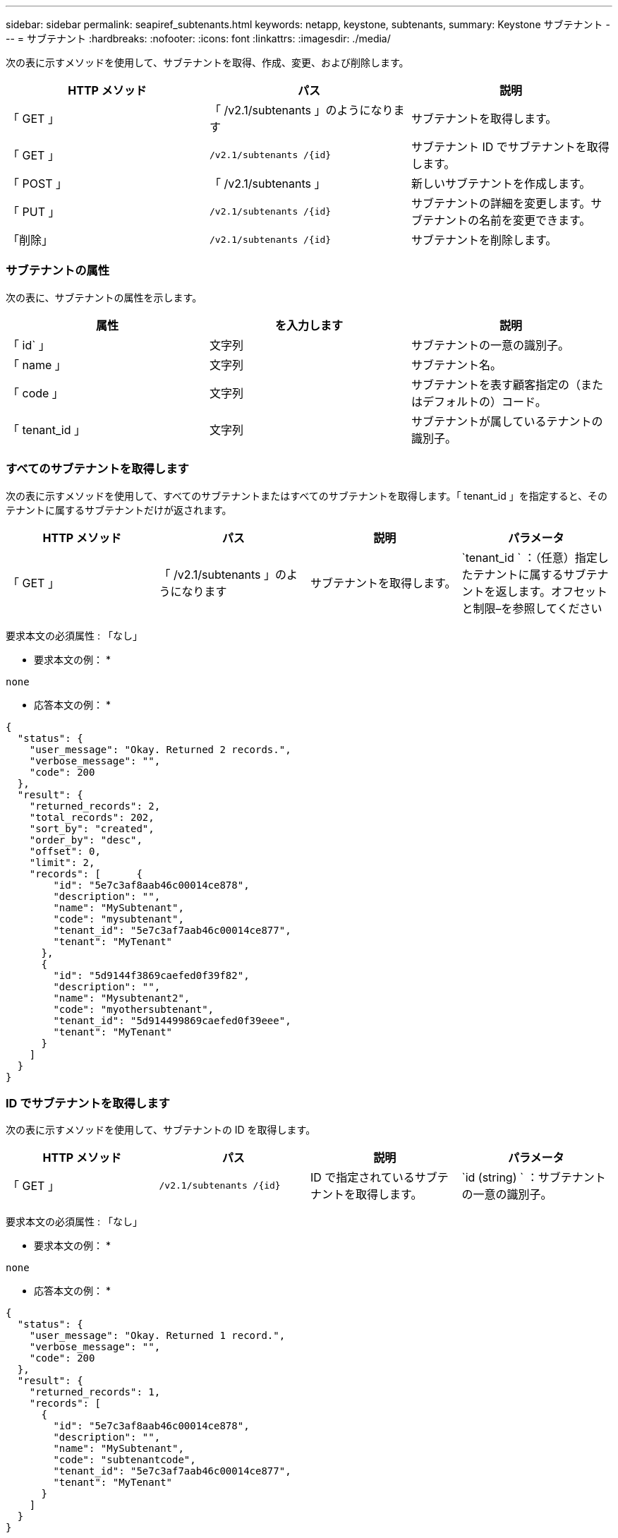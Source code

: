---
sidebar: sidebar 
permalink: seapiref_subtenants.html 
keywords: netapp, keystone, subtenants, 
summary: Keystone サブテナント 
---
= サブテナント
:hardbreaks:
:nofooter: 
:icons: font
:linkattrs: 
:imagesdir: ./media/


[role="lead"]
次の表に示すメソッドを使用して、サブテナントを取得、作成、変更、および削除します。

|===
| HTTP メソッド | パス | 説明 


| 「 GET 」 | 「 /v2.1/subtenants 」のようになります | サブテナントを取得します。 


| 「 GET 」 | `/v2.1/subtenants /{id}` | サブテナント ID でサブテナントを取得します。 


| 「 POST 」 | 「 /v2.1/subtenants 」 | 新しいサブテナントを作成します。 


| 「 PUT 」 | `/v2.1/subtenants /{id}` | サブテナントの詳細を変更します。サブテナントの名前を変更できます。 


| 「削除」 | `/v2.1/subtenants /{id}` | サブテナントを削除します。 
|===


=== サブテナントの属性

次の表に、サブテナントの属性を示します。

|===
| 属性 | を入力します | 説明 


| 「 id` 」 | 文字列 | サブテナントの一意の識別子。 


| 「 name 」 | 文字列 | サブテナント名。 


| 「 code 」 | 文字列 | サブテナントを表す顧客指定の（またはデフォルトの）コード。 


| 「 tenant_id 」 | 文字列 | サブテナントが属しているテナントの識別子。 
|===


=== すべてのサブテナントを取得します

次の表に示すメソッドを使用して、すべてのサブテナントまたはすべてのサブテナントを取得します。「 tenant_id 」を指定すると、そのテナントに属するサブテナントだけが返されます。

|===
| HTTP メソッド | パス | 説明 | パラメータ 


| 「 GET 」 | 「 /v2.1/subtenants 」のようになります | サブテナントを取得します。 | `tenant_id ` ：（任意）指定したテナントに属するサブテナントを返します。オフセットと制限–を参照してください 
|===
要求本文の必須属性 : 「なし」

* 要求本文の例： *

....
none
....
* 応答本文の例： *

....
{
  "status": {
    "user_message": "Okay. Returned 2 records.",
    "verbose_message": "",
    "code": 200
  },
  "result": {
    "returned_records": 2,
    "total_records": 202,
    "sort_by": "created",
    "order_by": "desc",
    "offset": 0,
    "limit": 2,
    "records": [      {
        "id": "5e7c3af8aab46c00014ce878",
        "description": "",
        "name": "MySubtenant",
        "code": "mysubtenant",
        "tenant_id": "5e7c3af7aab46c00014ce877",
        "tenant": "MyTenant"
      },
      {
        "id": "5d9144f3869caefed0f39f82",
        "description": "",
        "name": "Mysubtenant2",
        "code": "myothersubtenant",
        "tenant_id": "5d914499869caefed0f39eee",
        "tenant": "MyTenant"
      }
    ]
  }
}
....


=== ID でサブテナントを取得します

次の表に示すメソッドを使用して、サブテナントの ID を取得します。

|===
| HTTP メソッド | パス | 説明 | パラメータ 


| 「 GET 」 | `/v2.1/subtenants /{id}` | ID で指定されているサブテナントを取得します。 | `id (string) ` ：サブテナントの一意の識別子。 
|===
要求本文の必須属性 : 「なし」

* 要求本文の例： *

....
none
....
* 応答本文の例： *

....
{
  "status": {
    "user_message": "Okay. Returned 1 record.",
    "verbose_message": "",
    "code": 200
  },
  "result": {
    "returned_records": 1,
    "records": [
      {
        "id": "5e7c3af8aab46c00014ce878",
        "description": "",
        "name": "MySubtenant",
        "code": "subtenantcode",
        "tenant_id": "5e7c3af7aab46c00014ce877",
        "tenant": "MyTenant"
      }
    ]
  }
}
....


=== サブテナントを作成します

次の表に示すメソッドを使用して、サブテナントを作成します。

|===
| HTTP メソッド | パス | 説明 | パラメータ 


| 「 POST 」 | 「 /v2.1/subtenants 」のようになります | 新しいサブテナントを作成します。 | なし 
|===
要求本文に必要な属性は 'name'`code'tenant_id です

* 要求本文の例： *

....
{
  "name": "MySubtenant",
  "code": "mynewsubtenant",
  "tenant_id": "5ed5ac802c356a0001a735af"
}
....
* 応答本文の例： *

....
{
  "status": {
    "user_message": "Okay. New resource created.",
    "verbose_message": "",
    "code": 201
  },
  "result": {
    "returned_records": 1,
    "records": [
      {
        "id": "5ecefbbef418b40001f20bd6",
        "description": "",
        "name": "MyNewSubtenant",
        "code": "mynewsubtenant",
        "tenant_id": "5e7c3af7aab46c00014ce877",
        "tenant": "MyTenant"
      }
    ]
  }
}
....


=== サブテナントの ID を変更します

次の表に示すメソッドを使用して、サブテナントの ID を変更します。

|===
| HTTP メソッド | パス | 説明 | パラメータ 


| 「 PUT 」 | `/v2.1/subtenants /{id}` | ID で指定されているサブテナントを変更します。サブテナント名は変更できます。 | `id (string) ` ：サブテナントの一意の識別子。 
|===
要求本文の必須属性 : 'name

* 要求本文の例： *

....
{
  "name": "MyModifiedSubtenant"
}
....
* 応答本文の例： *

....
{
  "status": {
    "user_message": "Okay. Returned 1 record.",
    "verbose_message": "",
    "code": 200
  },
  "result": {
    "returned_records": 1,
    "records": [
      {
        "id": "5ecefbbef418b40001f20bd6",
        "description": "",
        "name": "MyNewSubtenant",
        "code": "mynewsubtenant",
        "tenant_id": "5e7c3af7aab46c00014ce877",
        "tenant": "MyTenant"
      }
    ]
  }
}
....


=== ID でサブテナントを削除します

次の表に示すメソッドを使用して、サブテナントの ID を削除します。

|===
| HTTP メソッド | パス | 説明 | パラメータ 


| 「削除」 | `/v2.1/subtenants /{id}` | ID で指定されているサブテナントを削除します。 | `id (string) ` ：サブテナントの一意の識別子。 
|===
要求本文の必須属性 : 「なし」

* 要求本文の例： *

....
none
....
* 応答本文の例： *

....
No content for succesful delete
....